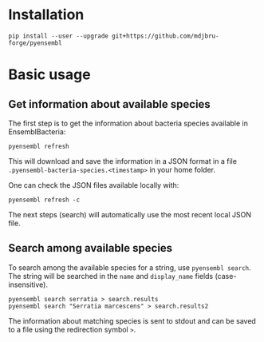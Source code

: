 * Installation

#+BEGIN_SRC 
pip install --user --upgrade git+https://github.com/mdjbru-forge/pyensembl
#+END_SRC

* Basic usage

** Get information about available species

The first step is to get the information about bacteria species available in
EnsemblBacteria:

#+BEGIN_SRC 
pyensembl refresh
#+END_SRC

This will download and save the information in a JSON format in a file
=.pyensembl-bacteria-species.<timestamp>= in your home folder.

One can check the JSON files available locally with:

#+BEGIN_SRC 
pyensembl refresh -c
#+END_SRC

The next steps (search) will automatically use the most recent local JSON file.

** Search among available species

To search among the available species for a string, use =pyensembl search=. The
string will be searched in the =name= and =display_name= fields
(case-insensitive).

#+BEGIN_SRC 
pyensembl search serratia > search.results
pyensembl search "Serratia marcescens" > search.results2
#+END_SRC

The information about matching species is sent to stdout and can be saved to a
file using the redirection symbol =>=.

